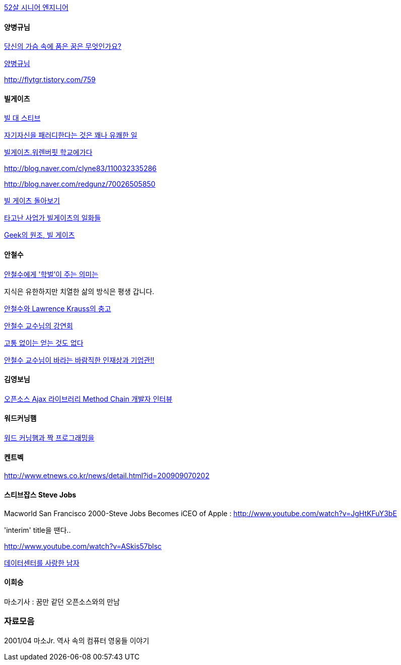 http://news.naver.com/main/read.nhn?mode=LSD&mid=sec&sid1=105&oid=293&aid=0000001526[52살 시니어 엔지니어]

==== 양병규님

http://www.acornpub.co.kr/blog/158?TSSESSION=6fcc3ea66788b21722c8145a1dedad41[당신의 가슴 속에 품은 꿈은 무엇인가요?]

http://blog.naver.com/wogud71/20006856915[양병규님]

http://flytgr.tistory.com/759[http://flytgr.tistory.com/759]

==== 빌게이츠

http://twlog.net/wp/?p=767[빌 대 스티브]

http://bobbyryu.blogspot.com/2008/01/blog-post_10.html[자기자신을 패러디한다는 것은 꽤나 유쾌한 일]

http://blog.naver.com/ahrvhffk/110032542192[빌게이츠.워렌버핏 학교에가다]

http://blog.naver.com/clyne83/110032335286[http://blog.naver.com/clyne83/110032335286]

http://blog.naver.com/redgunz/70026505850[http://blog.naver.com/redgunz/70026505850]

http://eslife.tistory.com/292[빌 게이츠 돌아보기]

http://multiwriter.tistory.com/196[타고난 사업가 빌게이츠의 일화들]

http://bobbyryu.blogspot.com/2008/07/geek.html[Geek의 원조, 빌 게이츠]

==== 안철수

http://news.moneytoday.co.kr/view/mtview.php?no=2008060323111639564&amp;type=2&amp;ERV5[안철수에게 '학벌'이 주는 의미는]

지식은 유한하지만 치열한 삶의 방식은 평생 갑니다.

http://hohkim.com/tt/559[안철수와 Lawrence Krauss의 충고]

http://moai.tistory.com/573[안철수 교수님의 강연회]

http://news.joins.com/article/3242613.html?ctg=1100[고통 없이는 얻는 것도 없다]

http://germweapon.textcube.com/67[안철수 교수님이 바라는 바람직한 인재상과 기업관!!]

==== 김영보님

http://younghoe.info/1060[오픈소스 Ajax 라이브러리 Method Chain 개발자 인터뷰]

==== 워드커닝햄

http://agile.egloos.com/2661392[워드 커닝햄과 짝 프로그래밍을]

====  켄트벡

http://www.etnews.co.kr/news/detail.html?id=200909070202[http://www.etnews.co.kr/news/detail.html?id=200909070202]

====  스티브잡스 Steve Jobs

Macworld San Francisco 2000-Steve Jobs Becomes iCEO of Apple : http://www.youtube.com/watch?v=JgHtKFuY3bE[http://www.youtube.com/watch?v=JgHtKFuY3bE]

'interim' title을 땐다..

http://www.youtube.com/watch?v=ASkis57blsc[http://www.youtube.com/watch?v=ASkis57blsc]

http://www.bloter.net/wp-content/bloter_html/2009/12/21221.html[데이터센터를 사랑한 남자]

==== 이희승

마소기사 : 꿈만 같던 오픈소스와의 만남

=== 자료모음

2001/04 마소Jr. 역사 속의 컴퓨터 영웅들 이야기
